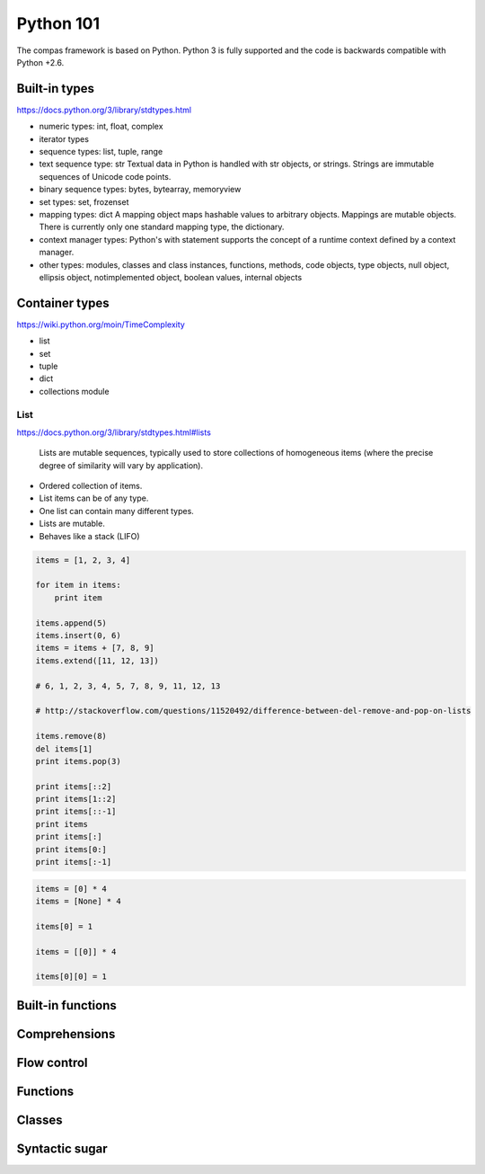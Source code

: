 .. _acadia2017_day1_python101:

********************************************************************************
Python 101
********************************************************************************

The compas framework is based on Python.
Python 3 is fully supported and the code is backwards compatible with Python +2.6.


Built-in types
==============

https://docs.python.org/3/library/stdtypes.html

* numeric types: int, float, complex
* iterator types
* sequence types: list, tuple, range
* text sequence type: str
  Textual data in Python is handled with str objects, or strings.
  Strings are immutable sequences of Unicode code points.
* binary sequence types: bytes, bytearray, memoryview
* set types: set, frozenset
* mapping types: dict
  A mapping object maps hashable values to arbitrary objects.
  Mappings are mutable objects.
  There is currently only one standard mapping type, the dictionary.
* context manager types:
  Python's with statement supports the concept of a runtime context defined by a context manager.
* other types: modules, classes and class instances, functions, methods,
  code objects, type objects, null object, ellipsis object, notimplemented object,
  boolean values, internal objects


Container types
===============

https://wiki.python.org/moin/TimeComplexity

* list
* set
* tuple
* dict
* collections module

List
----

https://docs.python.org/3/library/stdtypes.html#lists

    Lists are mutable sequences, typically used to store collections of homogeneous items
    (where the precise degree of similarity will vary by application).

* Ordered collection of items.
* List items can be of any type.
* One list can contain many different types.
* Lists are mutable.
* Behaves like a stack (LIFO)


.. code-block:: python

    items = [1, 2, 3, 4]

    for item in items:
        print item

    items.append(5)
    items.insert(0, 6)
    items = items + [7, 8, 9]
    items.extend([11, 12, 13])

    # 6, 1, 2, 3, 4, 5, 7, 8, 9, 11, 12, 13

    # http://stackoverflow.com/questions/11520492/difference-between-del-remove-and-pop-on-lists

    items.remove(8)
    del items[1]
    print items.pop(3)

    print items[::2]
    print items[1::2]
    print items[::-1]
    print items
    print items[:]
    print items[0:]
    print items[:-1]

.. code-block:: python

    items = [0] * 4
    items = [None] * 4

    items[0] = 1

    items = [[0]] * 4

    items[0][0] = 1


Built-in functions
==================

Comprehensions
==============

Flow control
============

Functions
=========

Classes
=======

Syntactic sugar
===============
